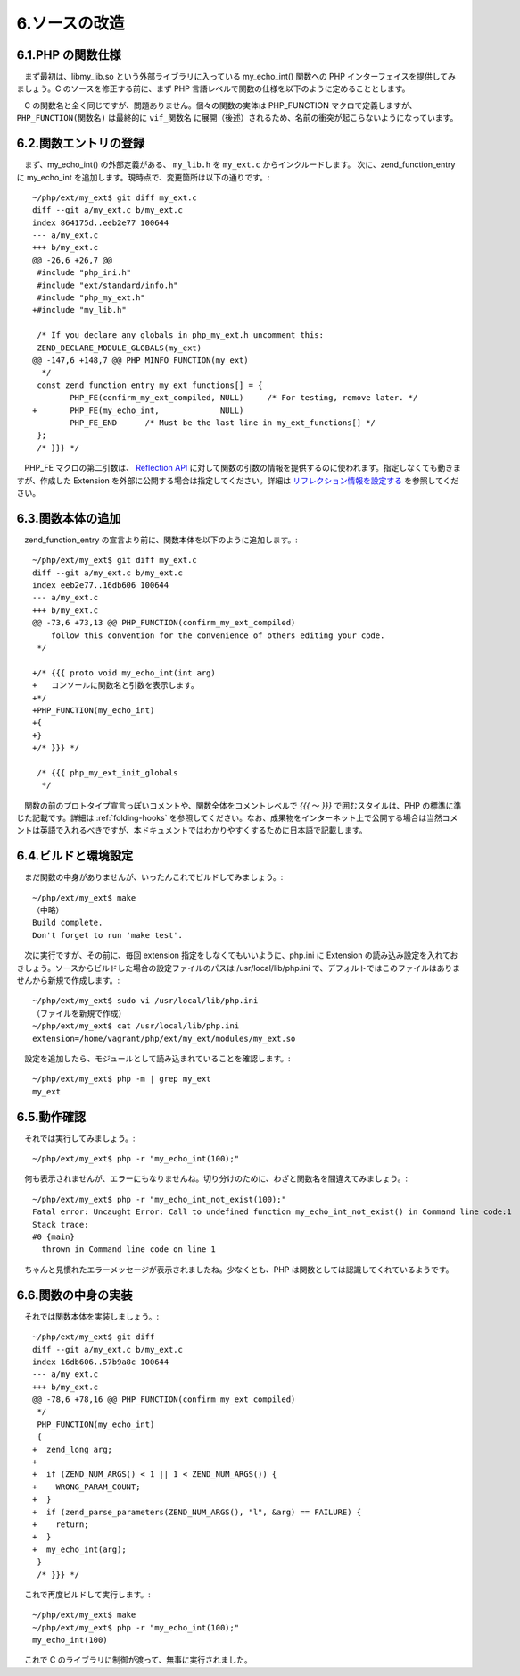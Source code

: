 ==============
6.ソースの改造
==============

6.1.PHP の関数仕様
==================

　まず最初は、libmy_lib.so という外部ライブラリに入っている my_echo_int() 関数への PHP インターフェイスを提供してみましょう。C のソースを修正する前に、まず PHP 言語レベルで関数の仕様を以下のように定めることとします。

.. php:function:: void my_echo_int( int $arg )
  コンソールに関数名と引数を表示します。

　C の関数名と全く同じですが、問題ありません。個々の関数の実体は PHP_FUNCTION マクロで定義しますが、 ``PHP_FUNCTION(関数名)`` は最終的に ``vif_関数名`` に展開（後述）されるため、名前の衝突が起こらないようになっています。


6.2.関数エントリの登録
======================

　まず、my_echo_int() の外部定義がある、 ``my_lib.h`` を ``my_ext.c`` からインクルードします。 次に、zend_function_entry に my_echo_int を追加します。現時点で、変更箇所は以下の通りです。::

  ~/php/ext/my_ext$ git diff my_ext.c
  diff --git a/my_ext.c b/my_ext.c
  index 864175d..eeb2e77 100644
  --- a/my_ext.c
  +++ b/my_ext.c
  @@ -26,6 +26,7 @@
   #include "php_ini.h"
   #include "ext/standard/info.h"
   #include "php_my_ext.h"
  +#include "my_lib.h"
  
   /* If you declare any globals in php_my_ext.h uncomment this:
   ZEND_DECLARE_MODULE_GLOBALS(my_ext)
  @@ -147,6 +148,7 @@ PHP_MINFO_FUNCTION(my_ext)
    */
   const zend_function_entry my_ext_functions[] = {
          PHP_FE(confirm_my_ext_compiled, NULL)     /* For testing, remove later. */
  +       PHP_FE(my_echo_int,             NULL)
          PHP_FE_END      /* Must be the last line in my_ext_functions[] */
   };
   /* }}} */

　PHP_FE マクロの第二引数は、 `Reflection API <http://php.net/manual/ja/book.reflection.php>`_ に対して関数の引数の情報を提供するのに使われます。指定しなくても動きますが、作成した Extension を外部に公開する場合は指定してください。詳細は `リフレクション情報を設定する <http://codezine.jp/article/detail/7385?p=3>`_ を参照してください。

6.3.関数本体の追加
==================

　zend_function_entry の宣言より前に、関数本体を以下のように追加します。::

  ~/php/ext/my_ext$ git diff my_ext.c
  diff --git a/my_ext.c b/my_ext.c
  index eeb2e77..16db606 100644
  --- a/my_ext.c
  +++ b/my_ext.c
  @@ -73,6 +73,13 @@ PHP_FUNCTION(confirm_my_ext_compiled)
      follow this convention for the convenience of others editing your code.
   */
  
  +/* {{{ proto void my_echo_int(int arg)
  +   コンソールに関数名と引数を表示します。
  +*/
  +PHP_FUNCTION(my_echo_int)
  +{
  +}
  +/* }}} */
  
   /* {{{ php_my_ext_init_globals
    */

　関数の前のプロトタイプ宣言っぽいコメントや、関数全体をコメントレベルで `{{{` ～ `}}}` で囲むスタイルは、PHP の標準に準じた記載です。詳細は :ref:`folding-hooks` を参照してください。なお、成果物をインターネット上で公開する場合は当然コメントは英語で入れるべきですが、本ドキュメントではわかりやすくするために日本語で記載します。

6.4.ビルドと環境設定
====================

　まだ関数の中身がありませんが、いったんこれでビルドしてみましょう。::

  ~/php/ext/my_ext$ make
  （中略）
  Build complete.
  Don't forget to run 'make test'.

　次に実行ですが、その前に、毎回 extension 指定をしなくてもいいように、php.ini に Extension の読み込み設定を入れておきしょう。ソースからビルドした場合の設定ファイルのパスは /usr/local/lib/php.ini で、デフォルトではこのファイルはありませんから新規で作成します。::

  ~/php/ext/my_ext$ sudo vi /usr/local/lib/php.ini
  （ファイルを新規で作成）
  ~/php/ext/my_ext$ cat /usr/local/lib/php.ini
  extension=/home/vagrant/php/ext/my_ext/modules/my_ext.so

　設定を追加したら、モジュールとして読み込まれていることを確認します。::

  ~/php/ext/my_ext$ php -m | grep my_ext
  my_ext

6.5.動作確認
============

　それでは実行してみましょう。::

  ~/php/ext/my_ext$ php -r "my_echo_int(100);"

　何も表示されませんが、エラーにもなりませんね。切り分けのために、わざと関数名を間違えてみましょう。::

  ~/php/ext/my_ext$ php -r "my_echo_int_not_exist(100);"
  Fatal error: Uncaught Error: Call to undefined function my_echo_int_not_exist() in Command line code:1
  Stack trace:
  #0 {main}
    thrown in Command line code on line 1

　ちゃんと見慣れたエラーメッセージが表示されましたね。少なくとも、PHP は関数としては認識してくれているようです。

6.6.関数の中身の実装
====================

　それでは関数本体を実装しましょう。::

  ~/php/ext/my_ext$ git diff
  diff --git a/my_ext.c b/my_ext.c
  index 16db606..57b9a8c 100644
  --- a/my_ext.c
  +++ b/my_ext.c
  @@ -78,6 +78,16 @@ PHP_FUNCTION(confirm_my_ext_compiled)
   */
   PHP_FUNCTION(my_echo_int)
   {
  +  zend_long arg;
  +
  +  if (ZEND_NUM_ARGS() < 1 || 1 < ZEND_NUM_ARGS()) {
  +    WRONG_PARAM_COUNT;
  +  }
  +  if (zend_parse_parameters(ZEND_NUM_ARGS(), "l", &arg) == FAILURE) {
  +    return;
  +  }
  +  my_echo_int(arg);
   }
   /* }}} */

　これで再度ビルドして実行します。::

  ~/php/ext/my_ext$ make
  ~/php/ext/my_ext$ php -r "my_echo_int(100);"
  my_echo_int(100)

　これで C のライブラリに制御が渡って、無事に実行されました。
